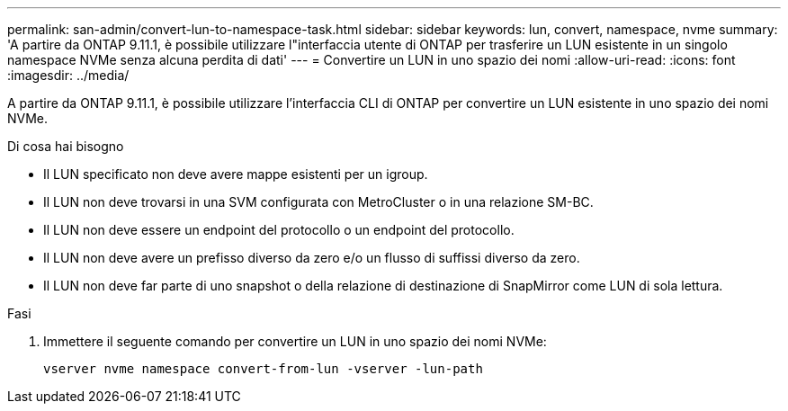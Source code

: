 ---
permalink: san-admin/convert-lun-to-namespace-task.html 
sidebar: sidebar 
keywords: lun, convert, namespace, nvme 
summary: 'A partire da ONTAP 9.11.1, è possibile utilizzare l"interfaccia utente di ONTAP per trasferire un LUN esistente in un singolo namespace NVMe senza alcuna perdita di dati' 
---
= Convertire un LUN in uno spazio dei nomi
:allow-uri-read: 
:icons: font
:imagesdir: ../media/


[role="lead"]
A partire da ONTAP 9.11.1, è possibile utilizzare l'interfaccia CLI di ONTAP per convertire un LUN esistente in uno spazio dei nomi NVMe.

.Di cosa hai bisogno
* Il LUN specificato non deve avere mappe esistenti per un igroup.
* Il LUN non deve trovarsi in una SVM configurata con MetroCluster o in una relazione SM-BC.
* Il LUN non deve essere un endpoint del protocollo o un endpoint del protocollo.
* Il LUN non deve avere un prefisso diverso da zero e/o un flusso di suffissi diverso da zero.
* Il LUN non deve far parte di uno snapshot o della relazione di destinazione di SnapMirror come LUN di sola lettura.


.Fasi
. Immettere il seguente comando per convertire un LUN in uno spazio dei nomi NVMe:
+
`vserver nvme namespace convert-from-lun -vserver -lun-path`


